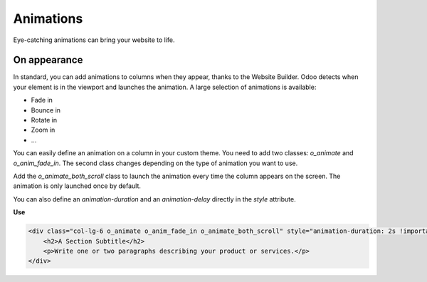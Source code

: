 ==========
Animations
==========

Eye-catching animations can bring your website to life.

On appearance
=============

In standard, you can add animations to columns when they appear, thanks to the Website Builder. Odoo
detects when your element is in the viewport and launches the animation. A large selection of
animations is available:

- Fade in
- Bounce in
- Rotate in
- Zoom in
- …

You can easily define an animation on a column in your custom theme. You need to add two classes:
`o_animate` and `o_anim_fade_in`. The second class changes depending on the type of animation you
want to use.

Add the `o_animate_both_scroll` class to launch the animation every time the column appears on the
screen. The animation is only launched once by default.

You can also define an `animation-duration` and an `animation-delay` directly in the `style`
attribute.

**Use**

.. code-block:: xml

   <div class="col-lg-6 o_animate o_anim_fade_in o_animate_both_scroll" style="animation-duration: 2s !important; animation-delay: 1s !important;">
       <h2>A Section Subtitle</h2>
       <p>Write one or two paragraphs describing your product or services.</p>
   </div>

.. image:: animations/animations.png
   :alt: Animation options

.. seealso::
   `.o_animate` class in `website.scss <{GITHUB_PATH}/addons/website/static/src/scss/website.scss>`_
